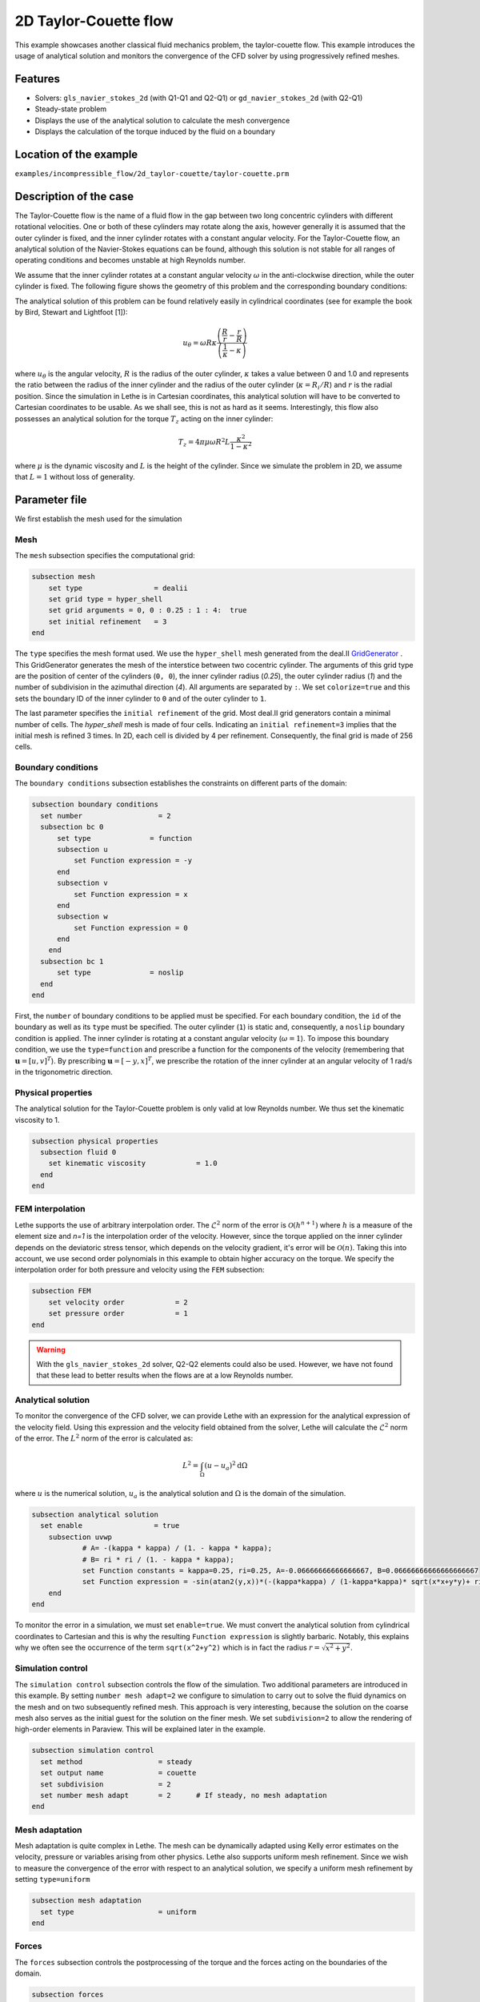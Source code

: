 ==================================
2D Taylor-Couette flow
==================================

This example showcases another classical fluid mechanics problem, the taylor-couette flow. This example introduces the usage of analytical solution and monitors the convergence of the CFD solver by using progressively refined meshes.

Features
----------------------------------
- Solvers: ``gls_navier_stokes_2d`` (with Q1-Q1 and Q2-Q1) or  ``gd_navier_stokes_2d`` (with Q2-Q1)
- Steady-state problem
- Displays the use of the analytical solution to calculate the mesh convergence 
- Displays the calculation of the torque induced by the fluid on a boundary


Location of the example
------------------------
``examples/incompressible_flow/2d_taylor-couette/taylor-couette.prm``


Description of the case
-----------------------

The Taylor-Couette flow is the name of a fluid flow in the gap between two long concentric cylinders with different rotational velocities. One or both of these cylinders may rotate along the axis, however generally it is assumed that the outer cylinder is fixed, and the inner cylinder rotates with a constant angular velocity. For the Taylor-Couette flow, an analytical solution of the Navier-Stokes equations can be found, although this solution is not stable for all ranges of operating conditions and becomes unstable at high Reynolds number.

We assume that the inner cylinder rotates at a constant angular velocity :math:`\omega` in the anti-clockwise direction, while the outer cylinder is fixed. The following figure shows the geometry of this problem and the corresponding boundary conditions:

.. image:: images/geometry.svg
    :alt: The geometry and boundary conditions
    :align: center
    :name: geometry
    :height: 10cm

The analytical solution of this problem can be found relatively easily in cylindrical coordinates (see for example the book by Bird, Stewart and Lightfoot [1]):

.. math::

  u_{\theta} = \omega R \kappa \frac{\left ( \frac{R}{r} - \frac{r}{R} \right )} {\left( \frac{1}{\kappa} - \kappa \right)}

where :math:`u_{\theta}` is the angular velocity, :math:`R` is the radius of the outer cylinder, :math:`\kappa` takes a value between 0 and 1.0 and represents the ratio between the radius of the inner cylinder and the radius of the outer cylinder (:math:`\kappa=R_{i}/ R`) and :math:`r` is the radial position. Since the simulation in Lethe is in Cartesian coordinates, this analytical solution will have to be converted to Cartesian coordinates to be usable. As we shall see, this is not as hard as it seems. Interestingly, this flow also possesses an analytical solution for the torque :math:`T_z` acting on the inner cylinder:

.. math::
  T_z = 4 \pi \mu \omega  R^2 L \frac{\kappa^2}{1-\kappa^2}

where :math:`\mu` is the dynamic viscosity and :math:`L` is the height of the cylinder. Since we simulate the problem in 2D, we assume that :math:`L=1` without loss of generality.

Parameter file
--------------

We first establish the mesh used for the simulation

Mesh
~~~~~

The ``mesh`` subsection specifies the computational grid:

.. code-block:: text

  subsection mesh
      set type                 = dealii
      set grid type = hyper_shell
      set grid arguments = 0, 0 : 0.25 : 1 : 4:  true
      set initial refinement   = 3
  end

The ``type`` specifies the mesh format used. We use the ``hyper_shell`` mesh generated from the deal.II `GridGenerator <https://www.dealii.org/current/doxygen/deal.II/namespaceGridGenerator.html>`_ . This GridGenerator generates the mesh of the interstice between two cocentric cylinder. The arguments of this grid type are the position of center of the cylinders (``0, 0``), the inner cylinder radius (`0.25`), the outer cylinder radius (`1`) and the number of subdivision in the azimuthal direction (`4`). All arguments are separated by ``:``. We set ``colorize=true`` and this sets the boundary ID of the inner cylinder to ``0`` and of the outer cylinder to ``1``.


The last parameter specifies the ``initial refinement`` of the grid. Most deal.II grid generators contain a minimal number of cells. The *hyper_shell* mesh is made of four cells. Indicating an ``initial refinement=3`` implies that the initial mesh is refined 3 times. In 2D, each cell is divided by 4 per refinement. Consequently, the final grid is made of 256 cells.


Boundary conditions
~~~~~~~~~~~~~~~~~~~

The ``boundary conditions`` subsection establishes the constraints on different parts of the domain:

.. code-block:: text

  subsection boundary conditions
    set number                  = 2
    subsection bc 0
        set type              = function
        subsection u
            set Function expression = -y
        end
        subsection v
            set Function expression = x
        end
        subsection w
            set Function expression = 0
        end
      end
    subsection bc 1
        set type              = noslip
    end
  end

First, the ``number`` of boundary conditions to be applied must be specified. For each boundary condition, the ``id`` of the boundary as well as its ``type`` must be specified. The outer cylinder (``1``) is static and, consequently, a ``noslip`` boundary condition is applied. The inner cylinder is rotating at a constant angular velocity (:math:`\omega=1`). To impose this boundary condition, we use the ``type=function`` and prescribe a function for the components of the velocity (remembering that :math:`\mathbf{u}=[u,v]^T`). By prescribing :math:`\mathbf{u}=[-y,x]^T`, we prescribe the rotation of the inner cylinder at an angular velocity of 1 rad/s in the trigonometric direction.

Physical properties
~~~~~~~~~~~~~~~~~~~

The analytical solution for the Taylor-Couette problem is only valid at low Reynolds number. We thus set the kinematic viscosity to 1.

.. code-block:: text

  subsection physical properties
    subsection fluid 0
      set kinematic viscosity            = 1.0
    end
  end


FEM interpolation
~~~~~~~~~~~~~~~~~

Lethe supports the use of arbitrary interpolation order. The :math:`\mathcal{L}^2` norm of the error is :math:`\mathcal{O}\left(h^{n+1} \right)` where :math:`h` is a measure of the element size and `n=1` is the interpolation order of the velocity. However, since the torque applied on the inner cylinder depends on the deviatoric stress tensor, which depends on the velocity gradient, it's error will be :math:`\mathcal{O}(n)`. Taking this into account, we use second order polynomials in this example to obtain higher accuracy on the torque. We specify the interpolation order for both pressure and velocity using the ``FEM`` subsection:

.. code-block:: text

    subsection FEM
        set velocity order            = 2
        set pressure order            = 1
    end

.. warning:: 
    With the ``gls_navier_stokes_2d`` solver, Q2-Q2 elements could also be used. However, we have not found that these lead to better results when the flows are at a low Reynolds number.


Analytical solution
~~~~~~~~~~~~~~~~~~~~

To monitor the convergence of the CFD solver, we can provide Lethe with an expression for the analytical expression of the velocity field. Using this expression and the velocity field obtained from the solver, Lethe will calculate the :math:`\mathcal{L}^2` norm of the error. The :math:`L^2` norm of the error is calculated as:

.. math::
 L^2 = \int_\Omega (u-u_a)^2 \mathrm{d} \Omega

where :math:`u` is the numerical solution, :math:`u_a` is the analytical solution and :math:`\Omega` is the domain of the simulation.

.. code-block:: text

  subsection analytical solution
    set enable                 = true
      subsection uvwp
              # A= -(kappa * kappa) / (1. - kappa * kappa);
              # B= ri * ri / (1. - kappa * kappa);
              set Function constants = kappa=0.25, ri=0.25, A=-0.06666666666666667, B=0.06666666666666666667
              set Function expression = -sin(atan2(y,x))*(-(kappa*kappa) / (1-kappa*kappa)* sqrt(x*x+y*y)+ ri*ri/(1-kappa*kappa)/sqrt(x*x+y*y)); cos(atan2(y,x))*(-(kappa*kappa) / (1-kappa*kappa)* sqrt(x*x+y*y)+ ri*ri/(1-kappa*kappa)/sqrt(x*x+y*y)) ; A*A*(x^2+y^2)/2 + 2 *A*B *ln(sqrt(x^2+y^2)) - 0.5*B*B/(x^2+y^2)
      end
  end

To monitor the error in a simulation, we must set ``enable=true``. We must convert the analytical solution from cylindrical coordinates to Cartesian and this is why the resulting ``Function expression`` is slightly barbaric. Notably, this explains why we often see the occurrence of the term ``sqrt(x^2+y^2)`` which is in fact the radius :math:`r=\sqrt{x^2+y^2}`.



Simulation control 
~~~~~~~~~~~~~~~~~~~~

The ``simulation control`` subsection controls the flow of the simulation. Two additional parameters are introduced in this example. By setting ``number mesh adapt=2`` we configure to simulation to carry out to solve the fluid dynamics on the mesh and on two subsequently refined mesh. This approach is very interesting, because the solution on the coarse mesh also serves as the initial guest for the solution on the finer mesh. We set ``subdivision=2`` to allow the rendering of high-order elements in Paraview. This will be explained later in the example.

.. code-block:: text

  subsection simulation control
    set method                  = steady
    set output name             = couette
    set subdivision             = 2
    set number mesh adapt       = 2      # If steady, no mesh adaptation
  end


Mesh adaptation
~~~~~~~~~~~~~~~~~~

Mesh adaptation is quite complex in Lethe. The mesh can be dynamically adapted using Kelly error estimates on the velocity, pressure or variables arising from other physics. Lethe also supports uniform mesh refinement. Since we wish to measure the convergence of the error with respect to an analytical solution, we specify a uniform mesh refinement by setting ``type=uniform``

.. code-block:: text

  subsection mesh adaptation
    set type                    = uniform
  end


Forces
~~~~~~~

The ``forces`` subsection controls the postprocessing of the torque and the forces acting on the boundaries of the domain.

.. code-block:: text

  subsection forces
      set verbosity             = verbose   # Output force and torque in log <quiet|verbose>
      set calculate torque      = true      # Enable torque calculation
  end

By setting ``calculate torque = true``, the calculation of the torque resulting from the fluid dynamics physics on every boundary of the domain is automatically calculated. Setting ``verbose=verbose`` will print out the value of the torque calculated for each mesh. 


Rest of the subsections
~~~~~~~~~~~~~~~~~~~~~~~~~

The non-linear and linear solvers subsections do not contain any new information in this example.

Running the simulation
----------------------
Launching the simulation is as simple as specifying the executable name and the parameter file. Assuming that the ``gls_navier_stokes_2d`` executable is within your path, the simulation can be launched by typing:

.. code-block:: text

  gls_navier_stokes_2d taylor-couette.prm

Lethe will generate a number of files. The most important one bears the extension ``.pvd``. It can be read by popular visualization programs such as `Paraview <https://www.paraview.org/>`_. 

Results
---------------------------

Using Paraview, the steady-state velocity profile can be visualized:

.. image:: images/flow_patterns.png
    :alt: velocity distribution
    :align: center
    :height: 10cm

As can be seen, each cell is curved because a Q2 isoparametric mapping was used (by setting ``qmapping=true`` in the FEM subsection). To visualize these high-order cells, we need to subdivide the regular cell to store additional information onto them. A good practice is to use as many subdivisions as the interpolation order of the scheme. Hence, we used ``subdivision=2`` in the simulation control subsection. Finally, by default, Paraview does not render high-order elements. To enable the rendering of high-order elements, the Nonlinear subdivision level slider must be increased above one. For more information on this topic, please consult the deal.II wiki page on `rendering high-order elements <https://github.com/dealii/dealii/wiki/Notes-on-visualizing-high-order-output>`.

.. note::
  To showcase the curvature of the cells, we have illustrated the results on a mesh coarser that the initial mesh used in this simulation

A python script provided in the example folder allows to compare the velocity profile along the radius with the analytical solution. Using this script, the following resuts are obtained for the initial mesh:

.. image:: images/lethe_analytical_taylor_couette_comparison.png
    :alt: Azimuthal velocity compared with the analytical solution
    :align: center
    :height: 10cm


The end of the simulation log provides the following information about the convergence of the error:

.. code-block:: text

  cells  error_velocity    error_pressure   
    256 9.623524e-05    - 2.595531e-04    - 
   1024 1.270925e-05 2.92 6.696872e-05 1.95 
   4096 1.613718e-06 2.98 1.675237e-05 2.00 
  16384 2.025381e-07 2.99 4.181523e-06 2.00 

This table reports the :math:`\mathcal{L}^2` norm of the error as a function of the number of cells. The third and the fifth column report the apparent order of convergence of the scheme. We see that the velocity converges at third order and the pressure at second order. This is exactly what is expected when using Q2-Q1 elements.

.. note::
  A curious reader will find that very similar results are obtained when using Q2-Q2 elements. For flows at low Reynolds number, using equal order elements for the pressure does not lead to a higher convergence rate. 
  
Finally, the simulation produces a file that contains the torque calculated on every boundary. The file ``torque.00.dat`` contains the torque on ``bc 0`` and the file ``torque.01.dat`` contains the torque on ``bc 1``.

For the boundary 0, the following torques are obtained:

.. code-block:: text

  cells     T_x          T_y           T_z      
  256   0.0000000000 0.0000000000 -0.8192063151 
  1024  0.0000000000 0.0000000000 -0.8319958810 
  4096  0.0000000000 0.0000000000 -0.8361362739 
  16384 0.0000000000 0.0000000000 -0.8373265692 


For the boundary 1, the following torques are obtained:

.. code-block:: text

   cells     T_x          T_y          T_z      
    256 0.0000000000 0.0000000000 0.8357077079 
   1024 0.0000000000 0.0000000000 0.8372702342 
   4096 0.0000000000 0.0000000000 0.8376393911 
  16384 0.0000000000 0.0000000000 0.8377288180

The analytical value of the torque is : :math:`T_z=0.837758`. Two main conclusions can be drawn. First, the torque obtained from the simulation on both boundaries converges to the analytical solution (at a second-order rate). Secondly, the torque on the difference between the torque on the outer and the inner cylinder converges to zero. This is what we would expect due to Newton's third law (action-reaction). However, it is only reached once the mesh is sufficiently fine and we note a significant (approx 2%) disagreement between the two torques for the coarsest mesh.

Possibilities for extension
----------------------------

- Calculate the order of convergence for the torque :math:`T_z`.
- It could be very interesting to investigate this flow in 3D at a higher Reynolds number to see the apparition of the Taylor-Couette instability. This, however, would be a major undertaking. 


References
------------

[1] Bird, R. B., Stewart, W. E., & Lightfoot, E. N. (2006). Transport phenomena (Vol. 1). John Wiley & Sons.
